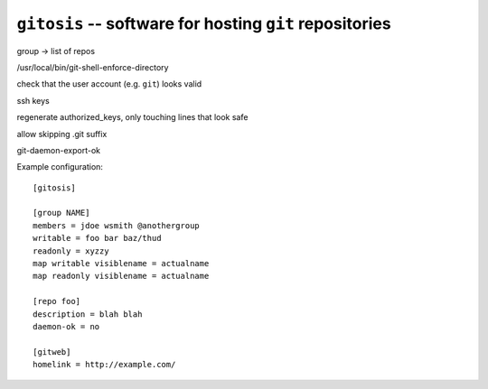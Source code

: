 ==========================================================
 ``gitosis`` -- software for hosting ``git`` repositories
==========================================================

group -> list of repos

/usr/local/bin/git-shell-enforce-directory

check that the user account (e.g. ``git``) looks valid

ssh keys

regenerate authorized_keys, only touching lines that look safe

allow skipping .git suffix

git-daemon-export-ok

Example configuration::

	[gitosis]

	[group NAME]
	members = jdoe wsmith @anothergroup
	writable = foo bar baz/thud
	readonly = xyzzy
	map writable visiblename = actualname
	map readonly visiblename = actualname

	[repo foo]
	description = blah blah
	daemon-ok = no

	[gitweb]
	homelink = http://example.com/
